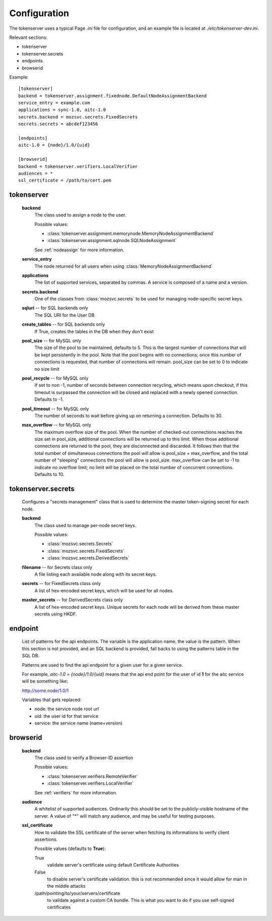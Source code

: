 Configuration
=============

The tokenserver uses a typical Page `.ini` file for configuration, and
an example file is located at `./etc/tokenserver-dev.ini`.

Relevant sections:

- tokenserver
- tokenserver.secrets
- endpoints
- browserid

Example::

    [tokenserver]
    backend = tokenserver.assignment.fixednode.DefaultNodeAssignmentBackend
    service_entry = example.com
    applications = sync-1.0, aitc-1.0
    secrets.backend = mozsvc.secrets.FixedSecrets
    secrets.secrets = abcdef123456

    [endpoints]
    aitc-1.0 = {node}/1.0/{uid}

    [browserid]
    backend = tokenserver.verifiers.LocalVerifier
    audiences = *
    ssl_certificate = /path/to/cert.pem


tokenserver
~~~~~~~~~~~
    **backend**
        The class used to assign a node to the user.

        Possible values:

        - :class:`tokenserver.assignment.memorynode.MemoryNodeAssignmentBackend`
        - :class:`tokenserver.assignment.sqlnode.SQLNodeAssignment`

        See :ref:`nodeassign` for more information.

    **service_entry**
        The node returned for all users when using :class:`MemoryNodeAssignmentBackend`

    **applications**
        The list of supported services, separated by commas. A service is composed
        of a name and a version.

    **secrets.backend**
        One of the classes from :class:`mozsvc.secrets` to be used for managing
        node-specific secret keys.

    **sqluri** -- for SQL backends only
        The SQL URI for the User DB

    **create_tables** -- for SQL backends only
        If True, creates the tables in the DB when they don't exist

    **pool_size** -- for MySQL only
        The size of the pool to be maintained, defaults to 5. This is the largest
        number of connections that will be kept persistently in the pool. Note
        that the pool begins with no connections; once this number of connections
        is requested, that number of connections will remain. pool_size can be
        set to 0 to indicate no size limit

    **pool_recycle** -- for MySQL only
        If set to non -1, number of seconds between connection recycling, which
        means upon checkout, if this timeout is surpassed the connection will be
        closed and replaced with a newly opened connection. Defaults to -1.

    **pool_timeout** -- for MySQL only
        The number of seconds to wait before giving up on returning a connection.
        Defaults to 30.

    **max_overflow** -- for MySQL only
        The maximum overflow size of the pool. When the number of checked-out
        connections reaches the size set in pool_size, additional connections will
        be returned up to this limit. When those additional connections are returned
        to the pool, they are disconnected and discarded. It follows then that the
        total number of simultaneous connections the pool will allow is pool_size +
        max_overflow, and the total number of "sleeping" connections the pool will
        allow is pool_size. max_overflow can be set to -1 to indicate no overflow
        limit; no limit will be placed on the total number of concurrent connections.
        Defaults to 10.


tokenserver.secrets
~~~~~~~~~~~~~~~~~~~
    Configures a "secrets management" class that is used to determine the
    master token-signing secret for each node.

    **backend**
        The class used to manage per-node secret keys.

        Possible values:

        - :class:`mozsvc.secrets.Secrets`
        - :class:`mozsvc.secrets.FixedSecrets`
        - :class:`mozsvc.secrets.DerivedSecrets`

    **filename** -- for Secrets class only
        A file listing each available node along with its secret keys.

    **secrets** -- for FixedSecrets class only
        A list of hex-encoded secret keys, which will be used for all
        nodes.

    **master_secrets** -- for DerivedSecrets class only
        A list of hex-encoded secret keys.  Unique secrets for each node will
        be derived from these master secrets using HKDF.


endpoint
~~~~~~~~
    List of patterns for the api endpoints. The variable is the application name,
    the value is the pattern. When this section is not provided, and an SQL
    backend is provided, fall backs to using the patterns table in the SQL DB.

    Patterns are used to find the api endpoint for a given user for a given service.

    For example, *aitc-1.0 = {node}/1.0/{uid}* means that the api end point for the
    user of id **1** for the aitc service will be something like:

    http://some.node/1.0/1

    Variables that gets replaced:

    - node: the service node root url
    - uid: the user id for that service
    - service: the service name (name+version)


browserid
~~~~~~~~~
     **backend**
        The class used to verify a Browser-ID assertion

        Possible values:

        - :class:`tokenserver.verifiers.RemoteVerifier`
        - :class:`tokenserver.verifiers.LocalVerifier`

        See :ref:`verifiers` for more information.

     **audience**
        A whitelist of supported audiences.  Ordinarily this should be
        set to the publicly-visible hostname of the server.  A value of
        "*" will match any audience, and may be useful for testing purposes.

     **ssl_certificate**
        How to validate the SSL certificate of the server when fetching its
        informations to verify client assertions.

        Possible values (defaults to **True**):

        True
           validate server's certificate using default Certificate Authorities
        False
           to disable server's certificate validation.
           this is not recommended since it would allow for man in the middle
           attacks
        /path/pointing/to/your/servers/certificate
           to validate against a custom CA bundle. This is what you want to do if
           you use self-signed certificates
